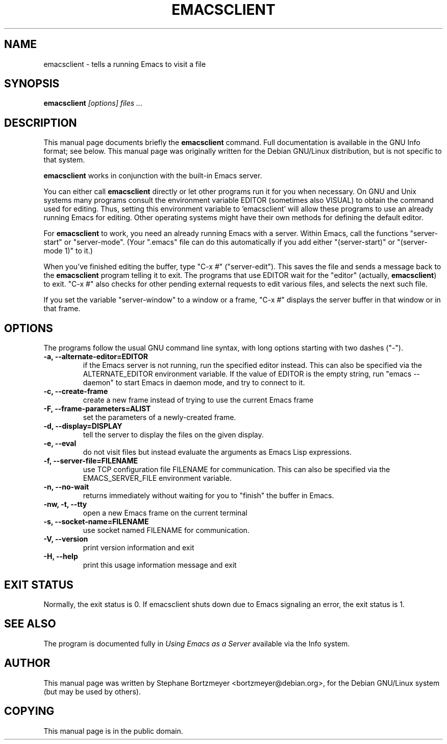 .\" See section COPYING for conditions for redistribution.
.TH EMACSCLIENT 1
.\" NAME should be all caps, SECTION should be 1-8, maybe w/ subsection
.\" other parms are allowed: see man(7), man(1)
.SH NAME
emacsclient \- tells a running Emacs to visit a file
.SH SYNOPSIS
.B emacsclient
.I "[options] files ..."
.SH "DESCRIPTION"
This manual page documents briefly the
.BR emacsclient
command.  Full documentation is available in the GNU Info format; see
below.
This manual page was originally written for the Debian GNU/Linux
distribution, but is not specific to that system.
.PP
.B emacsclient
works in conjunction with the built-in Emacs server.
.PP
You can either call
.B emacsclient
directly or let other programs run it for you when necessary.  On
GNU and Unix systems many programs consult the environment
variable EDITOR (sometimes also VISUAL) to obtain the command used for
editing.  Thus, setting this environment variable to 'emacsclient'
will allow these programs to use an already running Emacs for editing.
Other operating systems might have their own methods for defining the
default editor.

For
.B emacsclient
to work, you need an already running Emacs with a server.  Within Emacs,
call the functions "server-start" or "server-mode".  (Your ".emacs" file
can do this automatically if you add either "(server-start)" or
"(server-mode 1)" to it.)

When you've finished editing the buffer, type "C-x #"
("server-edit").  This saves the file and sends a message back to the
.B emacsclient
program telling it to exit.  The programs that use
EDITOR wait for the "editor" (actually,
.BR emacsclient )
to exit.  "C-x #" also checks for other pending external requests to
edit various
files, and selects the next such file.

If you set the variable "server-window" to a window or a frame, "C-x
#" displays the server buffer in that window or in that frame.

.SH OPTIONS
The programs follow the usual GNU command line syntax, with long
options starting with two dashes ("\-").
.TP
.B \-a, \-\-alternate-editor=EDITOR
if the Emacs server is not running, run the specified editor instead.
This can also be specified via the ALTERNATE_EDITOR environment variable.
If the value of EDITOR is the empty string, run "emacs \-\-daemon" to
start Emacs in daemon mode, and try to connect to it.
.TP
.B -c, \-\-create-frame
create a new frame instead of trying to use the current Emacs frame
.TP
.B \-F, \-\-frame-parameters=ALIST
set the parameters of a newly-created frame.
.TP
.B \-d, \-\-display=DISPLAY
tell the server to display the files on the given display.
.TP
.B \-e, \-\-eval
do not visit files but instead evaluate the arguments as Emacs
Lisp expressions.
.TP
.B \-f, \-\-server-file=FILENAME
use TCP configuration file FILENAME for communication.
This can also be specified via the EMACS_SERVER_FILE environment variable.
.TP
.B \-n, \-\-no-wait
returns
immediately without waiting for you to "finish" the buffer in Emacs.
.TP
.B \-nw, \-t, \-\-tty
open a new Emacs frame on the current terminal
.TP
.B \-s, \-\-socket-name=FILENAME
use socket named FILENAME for communication.
.TP
.B \-V, \-\-version
print version information and exit
.TP
.B \-H, \-\-help
print this usage information message and exit
.SH "EXIT STATUS"
Normally, the exit status is 0.  If emacsclient shuts down due to
Emacs signaling an error, the exit status is 1.
.SH "SEE ALSO"
The program is documented fully in
.IR "Using Emacs as a Server"
available via the Info system.
.SH AUTHOR
This manual page was written by Stephane Bortzmeyer <bortzmeyer@debian.org>,
for the Debian GNU/Linux system (but may be used by others).
.SH COPYING
This manual page is in the public domain.

